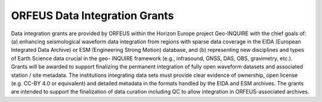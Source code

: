 ORFEUS Data Integration Grants
===============================

Data integration grants are provided by ORFEUS within the Horizon Europe project Geo-INQUIRE with the chief goals of: (a) enhancing seismological
waveform data integration from regions with sparse data coverage in the EIDA (European Integrated Data Archive) or ESM
(Engineering Strong Motion) database, and (b) representing new disciplines and types of Earth Science data crucial in the geo-
INQUIRE framework (e.g., infrasound, GNSS, DAS, OBS, gravimetry, etc.).
Grants will be awarded to support finalizing the permanent integration of fully open waveform datasets and associated station /
site metadata.
The institutions integrating data sets must provide clear evidence of ownership, open license (e.g. CC-BY 4.0 or equivalent) and
detailed metadata in the formats handled by the EIDA and ESM archives. The grants are intended to support the finalization of
data curation including QC to allow integration in ORFEUS-associated archives.
